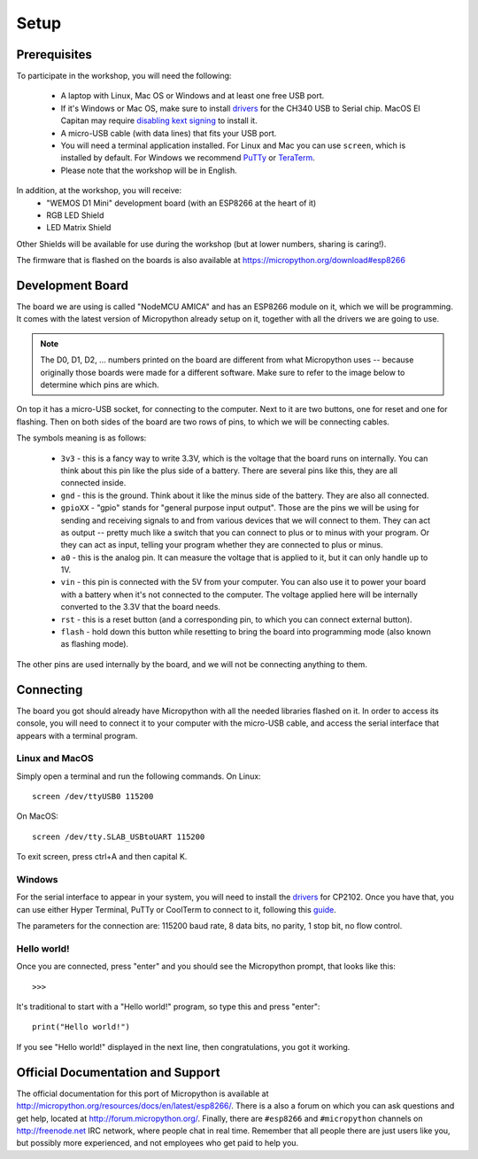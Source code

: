 Setup
*****

Prerequisites
=============

To participate in the workshop, you will need the following:

  * A laptop with Linux, Mac OS or Windows and at least one free USB port.
  * If it's Windows or Mac OS, make sure to install `drivers`_ for the CH340
    USB to Serial chip. MacOS El Capitan may require `disabling kext signing`_
    to install it.
  * A micro-USB cable (with data lines) that fits your USB port.
  * You will need a terminal application installed. For Linux and Mac you can
    use ``screen``, which is installed by default. For Windows we recommend
    `PuTTy`_ or `TeraTerm`_.
  * Please note that the workshop will be in English.

.. _drivers: https://wiki.wemos.cc/downloads
.. _disabling kext signing: http://farazmemon.com/2016/02/07/flashing-latest-firmware-on-nodemcu-devkit-v0-9-osx-el-capitan/
.. _PuTTy: http://www.chiark.greenend.org.uk/~sgtatham/putty/download.html
.. _TeraTerm: https://ttssh2.osdn.jp/index.html.en

In addition, at the workshop, you will receive:
  * "WEMOS D1 Mini" development board (with an ESP8266 at the heart of it)
  * RGB LED Shield
  * LED Matrix Shield

Other Shields will be available for use during the workshop (but at lower
numbers, sharing is caring!).

The firmware that is flashed on the boards is also available at https://micropython.org/download#esp8266


Development Board
=================

The board we are using is called "NodeMCU AMICA" and has an ESP8266 module
on it, which we will be programming. It comes with the latest version of
Micropython already setup on it, together with all the drivers we are going
to use.

.. note::
    The D0, D1, D2, ... numbers printed on the board are different from what
    Micropython uses -- because originally those boards were made for a
    different software. Make sure to refer to the image below to determine
    which pins are which.

.. image:: /images/board.png
    :width: 512px


On top it has a micro-USB socket, for connecting to the computer. Next to it
are two buttons, one for reset and one for flashing. Then on both sides of the
board are two rows of pins, to which we will be connecting cables.

The symbols meaning is as follows:

  * ``3v3`` - this is a fancy way to write 3.3V, which is the voltage that the
    board runs on internally. You can think about this pin like the plus side
    of a battery. There are several pins like this, they are all connected
    inside.
  * ``gnd`` - this is the ground. Think about it like the minus side of the
    battery. They are also all connected.
  * ``gpioXX`` - "gpio" stands for "general purpose input output". Those are
    the pins we will be using for sending and receiving signals to and from
    various devices that we will connect to them. They can act as output --
    pretty much like a switch that you can connect to plus or to minus with
    your program.  Or they can act as input, telling your program whether they
    are connected to plus or minus.
  * ``a0`` - this is the analog pin. It can measure the voltage that is applied
    to it, but it can only handle up to 1V.
  * ``vin`` - this pin is connected with the 5V from your computer. You can
    also use it to power your board with a battery when it's not connected to
    the computer. The voltage applied here will be internally converted to the
    3.3V that the board needs.
  * ``rst`` - this is a reset button (and a corresponding pin, to which you can
    connect external button).
  * ``flash`` - hold down this button while resetting to bring the board into
    programming mode (also known as flashing mode).

The other pins are used internally by the board, and we will not be connecting
anything to them.


Connecting
==========

The board you got should already have Micropython with all the needed libraries
flashed on it. In order to access its console, you will need to connect it to
your computer with the micro-USB cable, and access the serial interface that
appears with a terminal program.


Linux and MacOS
---------------

Simply open a terminal and run the following commands. On Linux::

    screen /dev/ttyUSB0 115200

On MacOS::

    screen /dev/tty.SLAB_USBtoUART 115200

To exit screen, press ctrl+A and then capital K.


Windows
-------

For the serial interface to appear in your system, you will need to install the
drivers_ for CP2102. Once you have that, you can use either Hyper Terminal,
PuTTy or CoolTerm to connect to it, following this guide_.

The parameters for the connection are: 115200 baud rate, 8 data bits, no
parity, 1 stop bit, no flow control.


Hello world!
------------

Once you are connected, press "enter" and you should see the Micropython
prompt, that looks like this::

    >>>

It's traditional to start with a "Hello world!" program, so type this and
press "enter"::

    print("Hello world!")

If you see "Hello world!" displayed in the next line, then congratulations,
you got it working.

.. _guide: https://techawarey.wordpress.com/tag/serial-port-communication-in-windows-7-using-hyper-terminal-and-putty/


Official Documentation and Support
==================================

The official documentation for this port of Micropython is available at
http://micropython.org/resources/docs/en/latest/esp8266/. There is a also a
forum on which you can ask questions and get help, located at
http://forum.micropython.org/. Finally, there are ``#esp8266`` and
``#micropython`` channels on http://freenode.net IRC network, where people chat
in real time. Remember that all people there are just users like you, but
possibly more experienced, and not employees who get paid to help you.
